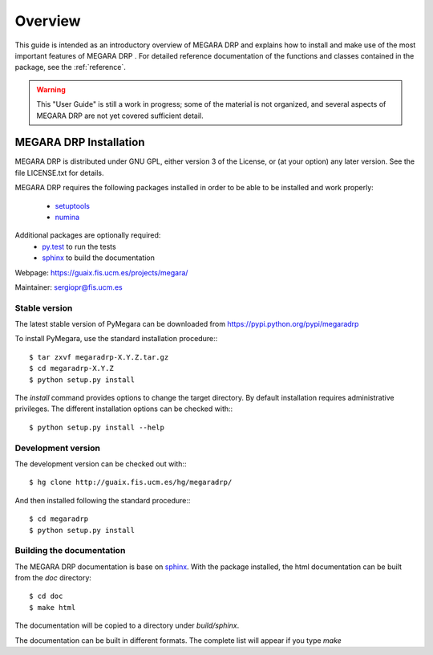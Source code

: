 #####################
Overview
#####################
      
This guide is intended as an introductory overview of MEGARA DRP and
explains how to install and make use of the most important features of
MEGARA DRP . For detailed reference documentation of the functions and
classes contained in the package, see the :ref:`reference`.
    
.. warning::

   This "User Guide" is still a work in progress; some of the material
   is not organized, and several aspects of MEGARA DRP are not yet covered
   sufficient detail.

***********************
MEGARA DRP Installation
***********************

MEGARA DRP is distributed under GNU GPL, either version 3 of the License, 
or (at your option) any later version. See the file LICENSE.txt for details.

MEGARA DRP requires the following packages installed in order to
be able to be installed and work properly:

 
 - `setuptools <http://peak.telecommunity.com/DevCenter/setuptools>`_
 - `numina <http://guaix.fis.ucm.es/hg/numina/>`_

Additional packages are optionally required:
 - `py.test <http://pytest.org>`_ to run the tests
 - `sphinx`_ to build the documentation

Webpage: https://guaix.fis.ucm.es/projects/megara/

Maintainer: sergiopr@fis.ucm.es

Stable version
--------------

The latest stable version of PyMegara can be downloaded from  
https://pypi.python.org/pypi/megaradrp

To install PyMegara, use the standard installation procedure:::

    $ tar zxvf megaradrp-X.Y.Z.tar.gz
    $ cd megaradrp-X.Y.Z
    $ python setup.py install
    
The `install` command provides options to change the target directory. By 
default installation requires administrative privileges. The different 
installation options can be checked with::: 

   $ python setup.py install --help
   
Development version
-------------------

The development version can be checked out with:::

    $ hg clone http://guaix.fis.ucm.es/hg/megaradrp/

And then installed following the standard procedure:::

    $ cd megaradrp
    $ python setup.py install

Building the documentation
---------------------------
The MEGARA DRP documentation is base on `sphinx`_. With the package 
installed, the html documentation can be built from the `doc` directory::

  $ cd doc
  $ make html
  
The documentation will be copied to a directory under `build/sphinx`.
  
The documentation can be built in different formats. The complete list will appear
if you type `make` 
  
.. _virtualenv: http://pypi.python.org/pypi/virtualenv
.. _sphinx: http://sphinx.pocoo.org

